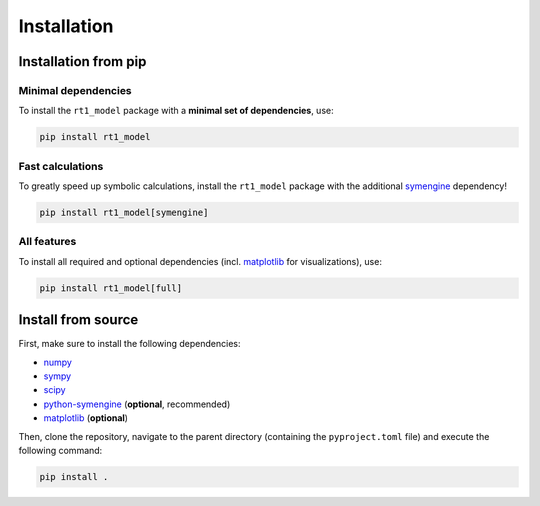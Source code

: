 Installation
------------

Installation from pip
~~~~~~~~~~~~~~~~~~~~~

Minimal dependencies
....................

To install the ``rt1_model`` package with a **minimal set of dependencies**, use:

.. code-block:: console

   pip install rt1_model

Fast calculations
.................

To greatly speed up symbolic calculations, install the ``rt1_model`` package with the additional `symengine <https://github.com/symengine/symengine.py>`_ dependency!

.. code-block:: console

   pip install rt1_model[symengine]

All features
............

To install all required and optional dependencies (incl. `matplotlib <https://matplotlib.org/>`_ for visualizations), use:

.. code-block:: console

   pip install rt1_model[full]






Install from source
~~~~~~~~~~~~~~~~~~~

First, make sure to install the following dependencies:

- `numpy <https://numpy.org/>`_
- `sympy <https://www.sympy.org/en/index.html>`_
- `scipy <https://scipy.org/>`_
- `python-symengine <https://github.com/symengine/symengine.py>`_ (**optional**, recommended)
- `matplotlib <https://matplotlib.org/>`_ (**optional**)

Then, clone the repository, navigate to the parent directory (containing the ``pyproject.toml`` file)
and execute the following command:

.. code-block:: console

   pip install .
